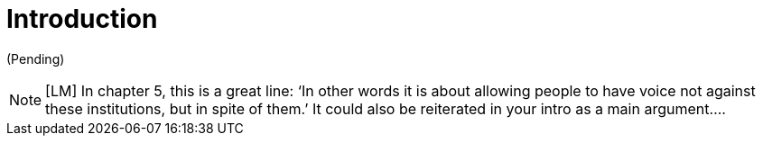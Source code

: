 = Introduction
:numbered:
:sectanchors:
:icons: font
:stylesheet: ../contrib/print.css

(Pending)

NOTE: [LM] In chapter 5, this is a great line: ‘In other words it is about allowing people to have voice not against these institutions, but in spite of them.’ It could also be reiterated in your intro as a main argument….
